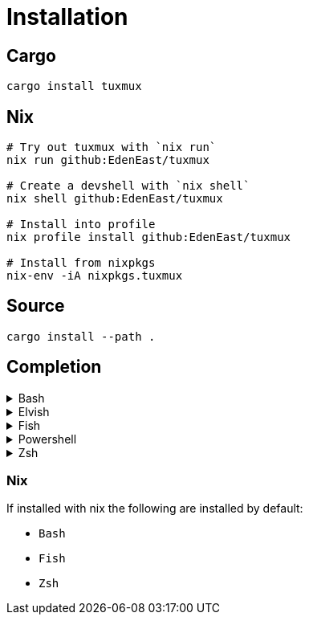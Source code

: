 = Installation

== Cargo

[source,sh]
----
cargo install tuxmux
----

== Nix

[source,sh]
----
# Try out tuxmux with `nix run`
nix run github:EdenEast/tuxmux

# Create a devshell with `nix shell`
nix shell github:EdenEast/tuxmux

# Install into profile
nix profile install github:EdenEast/tuxmux

# Install from nixpkgs
nix-env -iA nixpkgs.tuxmux
----

== Source

[source,sh]
----
cargo install --path .
----

== Completion

.Bash
[%collapsible]
====
Add this to the end of your config file (usually `~/.bashrc`):

[source,bash]
----
eval "$(tux completion bash)"
----
====

.Elvish
[%collapsible]
====
Add this to the end of your config file (usually `~/.elvish/rc.elv`):

[source,bash]
----
eval (tux completion elvish | slurp)
----
====

.Fish
[%collapsible]
====
Add this to the end of your config file (usually ~/.config/fish/config.fish):

[source,bash]
----
tux completion fish | source
----
====

.Powershell
[%collapsible]
====
Add this to the end of your config file (find it by running echo `$profile` in PowerShell):

[source,powershell]
----
Invoke-Expression (& { (tux compltion powershell | Out-String) })
----
====

.Zsh
[%collapsible]
====
Add this to the end of your config file (usually `~/.zshrc`):

[source,zsh]
----
eval "$(tux completion zsh)"
----

[IMPORTANT]
For completions to work, the above line must be added after compinit is called.
You may have to rebuild your completions cache by running rm ~/.zcompdump*; compinit.
====

=== Nix

If installed with nix the following are installed by default:

- `Bash`
- `Fish`
- `Zsh`
